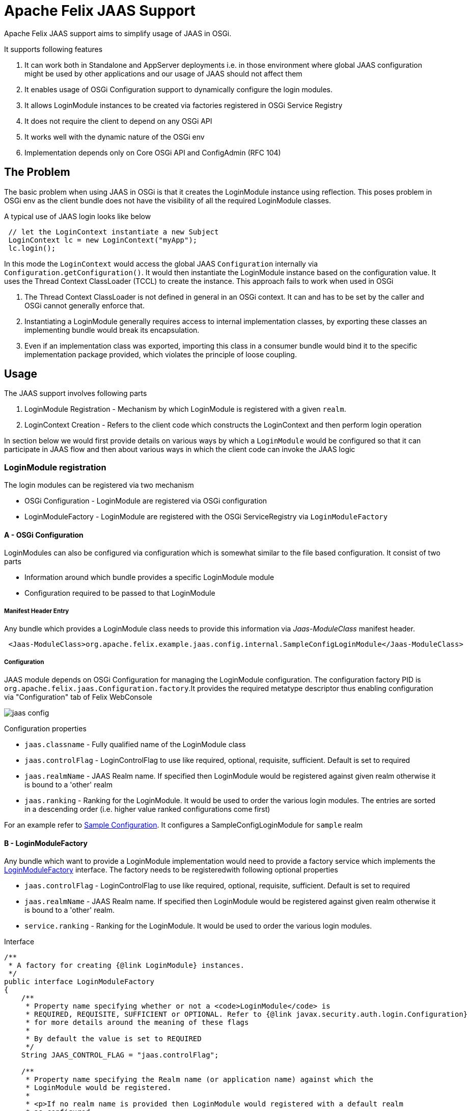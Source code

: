 = Apache Felix JAAS Support



Apache Felix JAAS support aims to simplify usage of JAAS in OSGi.

It supports following features

. It can work both in Standalone and AppServer deployments i.e.
in those environment where global JAAS configuration might be used by other applications and our usage of JAAS should not affect them
. It enables usage of OSGi Configuration support to dynamically configure the login modules.
. It allows LoginModule instances to be created via factories registered in OSGi Service Registry
. It does not require the client to depend on any OSGi API
. It works well with the dynamic nature of the OSGi env
. Implementation depends only on Core OSGi API and ConfigAdmin (RFC 104)

== The Problem

The basic problem when using JAAS in OSGi is that it creates the LoginModule instance using reflection.
This poses problem in OSGi env as the client bundle does not have the visibility of all the required LoginModule classes.

A typical use of JAAS login looks like below

[source,java]
 // let the LoginContext instantiate a new Subject
 LoginContext lc = new LoginContext("myApp");
 lc.login();

In this mode the `LoginContext` would access the global JAAS `Configuration` internally via `Configuration.getConfiguration()`.
It would then instantiate the LoginModule instance based on the configuration value.
It uses the Thread Context ClassLoader (TCCL) to create the instance.
This approach fails to work when used in OSGi

. The Thread Context ClassLoader is not defined in general in an OSGi context.
It can and has to be set by the caller and OSGi cannot generally enforce that.
. Instantiating a LoginModule generally requires access to internal implementation classes, by exporting these classes an implementing bundle would break its encapsulation.
. Even if an implementation class was exported, importing this class in a consumer bundle would bind it to the specific implementation package provided, which violates the principle of loose coupling.

== Usage

The JAAS support involves following parts

. LoginModule Registration - Mechanism by which LoginModule is registered with a given `realm`.
. LoginContext Creation - Refers to the client code which constructs the LoginContext and then perform login operation

In section below we would first provide details on various ways by which a `LoginModule` would be configured so that it can participate in JAAS flow and then about various ways in which the client code can invoke the JAAS logic

=== LoginModule registration

The login modules can be registered via two mechanism

* OSGi Configuration - LoginModule are registered via OSGi configuration
* LoginModuleFactory - LoginModule are registered with the OSGi ServiceRegistry via `LoginModuleFactory`

==== A - OSGi Configuration

LoginModules can also be configured via configuration which is somewhat similar to the file based configuration.
It consist of two parts

* Information around which bundle provides a specific LoginModule module
* Configuration required to be passed to that LoginModule

===== Manifest Header Entry

Any bundle which provides a LoginModule class needs to provide this information via _Jaas-ModuleClass_ manifest header.
[source,xml]
 <Jaas-ModuleClass>org.apache.felix.example.jaas.config.internal.SampleConfigLoginModule</Jaas-ModuleClass>

===== Configuration

JAAS module depends on OSGi Configuration for managing the LoginModule configuration.
The configuration factory PID is `org.apache.felix.jaas.Configuration.factory`.It provides the required metatype descriptor thus enabling configuration via "Configuration" tab of Felix WebConsole

image::documentation/subprojects/jaas-config.png[]

Configuration properties

* `jaas.classname` - Fully qualified name of the LoginModule class
* `jaas.controlFlag` - LoginControlFlag to use like required, optional, requisite, sufficient.
Default is set to required
* `jaas.realmName` - JAAS Realm name.
If specified then LoginModule would be registered against given realm otherwise it  is bound to a 'other' realm
* `jaas.ranking` - Ranking for the LoginModule.
It would be used to order the various login modules.
The entries are sorted  in a descending order (i.e.
higher value ranked configurations come first)

For an example refer to http://svn.apache.org/repos/asf/felix/trunk/examples/jaas/launcher/src/main/config/org.apache.felix.jaas.Configuration.factory-simple.cfg[Sample Configuration].
It configures a SampleConfigLoginModule for `sample` realm

==== B - LoginModuleFactory

Any bundle which want to provide a LoginModule implementation would need to provide a factory service which implements the http://svn.apache.org/repos/asf/felix/trunk/jaas/src/main/java/org/apache/felix/jaas/LoginModuleFactory.java[LoginModuleFactory] interface.
The factory needs to be registeredwith following optional properties

* `jaas.controlFlag` - LoginControlFlag to use like required, optional, requisite, sufficient.
Default is set to required
* `jaas.realmName` - JAAS Realm name.
If specified then LoginModule would be registered against given realm otherwise it  is bound to a 'other' realm.
* `service.ranking` - Ranking for the LoginModule.
It would be used to order the various login modules.

Interface

[source,java]
----
/**
 * A factory for creating {@link LoginModule} instances.
 */
public interface LoginModuleFactory
{
    /**
     * Property name specifying whether or not a <code>LoginModule</code> is
     * REQUIRED, REQUISITE, SUFFICIENT or OPTIONAL. Refer to {@link javax.security.auth.login.Configuration}
     * for more details around the meaning of these flags
     *
     * By default the value is set to REQUIRED
     */
    String JAAS_CONTROL_FLAG = "jaas.controlFlag";

    /**
     * Property name specifying the Realm name (or application name) against which the
     * LoginModule would be registered.
     *
     * <p>If no realm name is provided then LoginModule would registered with a default realm
     * as configured
     */
    String JAAS_REALM_NAME = "jaas.realmName";

    /**
     * Creates the LoginModule instance
     * @return loginModule instance
     */
    LoginModule createLoginModule();
}
----

Refer to http://svn.apache.org/repos/asf/felix/trunk/examples/jaas/lm-jdbc/src/main/java/org/apache/felix/example/jaas/jdbc/JdbcLoginModuleFactory.java[JdbcLoginModuleFactory] for one example of its usage.
It constructs a JdbcLoginModule based on the configuration and passes on the datasource.

=== LoginContext creation patterns

There are various ways through which a JAAS Client can invoke the JAAS login.

==== LoginContextFactory Mode

In this mode the client logic obtains a reference to the `org.apache.felix.jaas.LoginContextFactory` service and then creates a `LoginContext` instance

 :java
 LoginContextFactory loginContextFactory = ...
 CallbackHandler handler = ...;
 Subject subject = new Subject();
 try
 {
     LoginContext lc = loginContextFactory.createLoginContext("sample",subject,handler);
     lc.login();
     ...
 }
 catch (LoginException e)
 {
     handleAuthenticationFailure(e);
 }

Refer to http://svn.apache.org/repos/asf/felix/trunk/examples/jaas/app/src/main/java/org/apache/felix/example/jaas/app/internal/FactoryDemoServlet.java[FactoryDemoServlet] for an example.
Following points to be noted for this usage pattern

* Client code needs to depend on Apache Felix JAAS Support API
* No need to manage Thread Context Classloader while invoking `LoginContext`
* No need to import LoginModule related packages

==== Configuration SPI with Default Policy Mode

In this mode the client logic explicitly fetch the JAAS Configuration and then pass it on to the LoginContext.
In this mode the <<configuration-spi,JAAS Configuration Policy>> is set to `Default`.

[source,java]
----
CallbackHandler handler = ...;

Subject subject = new Subject();
final ClassLoader cl = Thread.currentThread().getContextClassLoader();
try
{
    Configuration config = Configuration.getInstance(
                              'JavaLoginConfig',      //Algorithm name
                              null,                   //Extra params to be passed. For this impl its null
                              'FelixJaasProvider'     //Name of the config provider
                      );
    Thread.currentThread().setContextClassLoader(getClass().getClassLoader());
    LoginContext lc = new LoginContext("sample", subject, handler, config);
    lc.login();

    ...
}
finally
{
    Thread.currentThread().setContextClassLoader(cl);
}
----

In above flow the `Configuration` instance is explicitly fetched and passed on to the

Refer to http://svn.apache.org/repos/asf/felix/trunk/examples/jaas/app/src/main/java/org/apache/felix/example/jaas/app/internal/TCCLDemoServlet.java[TCCLDemoServlet] for an example.
Following points to be noted for this usage pattern

* Client code needs to be aware of the name of the config provider.
* Client bundle would need to have an import for package `org.apache.felix.jaas.boot`.
Refer to <<boot-classpath,Boot classpath>> section for more details
* Global configuration is not modified so other users of JAAS are not affected

==== Replace Global Configuration Mode

In this mode the JAAS bundle would replace the Global configuration through Configuration.setConfiguration call.
In this mode the client code would use the normal LoginContext creation and the <<configuration-spi,JAAS Configuration Policy>> is set to `Replace Global Configuration`.

[source,java]
----
final ClassLoader cl = Thread.currentThread().getContextClassLoader();
try
{
    Thread.currentThread().setContextClassLoader(getClass().getClassLoader());

    // let the LoginContext instantiate a new Subject
    LoginContext lc = new LoginContext("appName");
    lc.login();
}
finally
{
    Thread.currentThread().setContextClassLoader(cl);
}
----

Following points need to be considered this mode

* Client code is not aware of the provider name
* Client bundle would need to have an import for package `org.apache.felix.jaas.boot`.
Refer to <<boot-classpath,Boot classpath>> section for more details
* Global configuration is modified.
So it might cause issue while running in co deployed scenarios like Application Server.

Refer to http://svn.apache.org/repos/asf/felix/trunk/examples/jaas/app/src/main/java/org/apache/felix/example/jaas/app/internal/GlobalConfigDemoServlet.java[GlobalConfigDemoServlet] for an example

==== +++<a name="boot-classpath">++++++</a>+++Modified Boot Classpath Mode

In previous modes (except the LoginContextFactory mode) the client code needs to switch the Thread Context Classloader (TCCL).
This is due the way JAAS logic instantiates the `LoginModule`.
The Felix JAAS Support provides a `ProxyLoginModule` which takes care of routing the LoginModule calls properly.
However for this class to be visible to JAAS logic one of the two approaches can be used

*Manage TCCL Explicitly*

The client bundle  would need to

. Have an explicit import for `org.apache.felix.jaas.boot` package and
. Manage TCCL explicitly which making JAAS related calls.

 [source,java]
  final Thread current = Thread.currentThread();
  final ClassLoader orig = current.getContextClassLoader();
  try {
    current.setContextClassLoader(getClass().getClassLoader());
   loginContext = new LoginContext(appName, subject,callbackHandler, config);
 } finally{
    current.setContextClassLoader(orig);
 }

Note that in above flow the TCCL is managed explicitly

*Modify Boot Classpath*

Another way would involve modifying the boot classpath.

. Place the `org.apache.felix.jaas-xxx-boot.jar` in the boot classpath via `-Xbootclasspath:bootclasspath` option
. Make the `org.apache.felix.jaas.boot` part of boot delegation list

 [source,java]
  LoginContext lc = new LoginContext("sample", subject, handler);
  lc.login();

Note that in above code we do not have to manage TCCL and neither add an import to `org.apache.felix.jaas.boot` package

Refer to http://svn.apache.org/repos/asf/felix/trunk/examples/jaas/app/src/main/java/org/apache/felix/example/jaas/app/internal/BootClasspathDemoServlet.java[BootClasspathDemoServlet] for code sample

=== +++<a name="configuration-spi">++++++</a>+++JAAS Configuration SPI Settings

There are various ways in which LoginContext can be created depending on the usage mode.
The JAAS support exposes following properties

image::documentation/subprojects/jaas-spi-config.png[]

* `Default JAAS Realm` - Name of the realm to use in case a LoginModule does not provide an explicit realmName.
This is useful for single application mode where all LoginModule in an OSGi container are to be used.
Usage of realm  help in global settings because same config file is used to capture settings for all applications running on same JVM
* `JAAS Config Provider name` - Name against which the Configuration SPI provider should register
* `Configuration Policy` - This would be explained in next section
 ** `Default` - Global configuration is not touched.
Client code are expected to use the Configuration Spi mode
 ** `Replace Global Configuration` - In this the global configuration is replaced with OSGi configuration.
Client code need not perform any special configuration handling.
At most they need to switch the Thread Context Classloader
 ** `Proxy Global Configuration` - Similar to previous one  but it saves the default configuration and does a fallback check on that also.
This should minimize any disruption in shared mode

== WebConsole Plugin

The runtime JAAS realm is exposed via a WebConsole Plugin.

image::documentation/subprojects/jaas-plugin.png[]

== Resources

. http://docs.oracle.com/javase/1.5.0/docs/guide/security/jaas/JAASRefGuide.html[Java JAAS Reference Guide]
. http://docs.oracle.com/javase/1.5.0/docs/guide/security/jaas/tutorials/LoginConfigFile.html[JAAS Login Configuration File]
